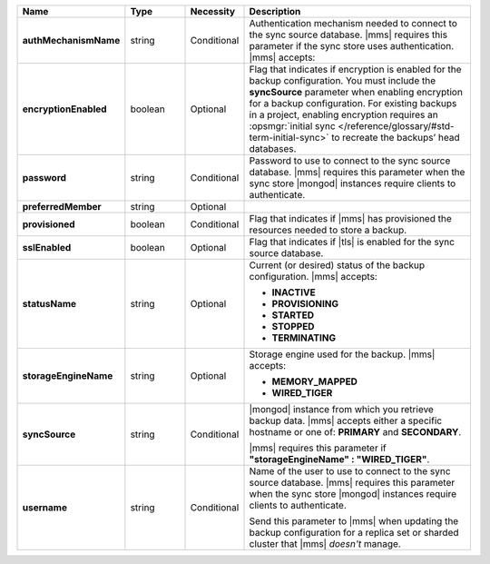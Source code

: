 .. list-table::
   :widths: 20 14 11 55
   :header-rows: 1
   :stub-columns: 1

   * - Name
     - Type
     - Necessity
     - Description

   * - authMechanismName
     - string
     - Conditional
     - Authentication mechanism needed to connect to the sync source
       database. |mms| requires this parameter if the sync store uses authentication. |mms| accepts:

       .. include:: /includes/api/lists/authMechanismName-values.rst

   * - encryptionEnabled
     - boolean
     - Optional
     - Flag that indicates if encryption is enabled for the backup
       configuration. You must include the **syncSource** parameter
       when enabling encryption for a backup configuration. For
       existing backups in a project, enabling encryption requires an
       :opsmgr:`initial sync </reference/glossary/#std-term-initial-sync>` to recreate the backups’ head databases.

       .. include:: /includes/head-database-deprecated-encrypt.rst

   * - password
     - string
     - Conditional
     - Password to use to connect to the sync source database. |mms|
       requires this parameter when the sync store |mongod| instances
       require clients to authenticate.

   * - preferredMember
     - string
     - Optional
     - .. include:: /includes/fact-preferred-member.rst

   * - provisioned
     - boolean
     - Conditional
     - Flag that indicates if |mms| has provisioned the resources
       needed to store a backup.

   * - sslEnabled
     - boolean
     - Optional
     - Flag that indicates if |tls| is enabled for the sync source
       database.

   * - statusName
     - string
     - Optional
     - Current (or desired) status of the backup configuration. |mms|
       accepts:

       - **INACTIVE**
       - **PROVISIONING**
       - **STARTED**
       - **STOPPED**
       - **TERMINATING**

   * - storageEngineName
     - string
     - Optional
     - Storage engine used for the backup. |mms| accepts:

       - **MEMORY_MAPPED**
       - **WIRED_TIGER**

   * - syncSource
     - string
     - Conditional
     - |mongod| instance from which you retrieve backup data. |mms|
       accepts either a specific hostname or one of: **PRIMARY** and
       **SECONDARY**.

       |mms| requires this parameter if
       **"storageEngineName" : "WIRED_TIGER"**.

   * - username
     - string
     - Conditional
     - Name of the user to use to connect to the sync source database.
       |mms| requires this parameter when the sync store |mongod|
       instances require clients to authenticate.

       Send this parameter to |mms| when updating the backup
       configuration for a replica set or sharded cluster that |mms|
       *doesn't* manage.
